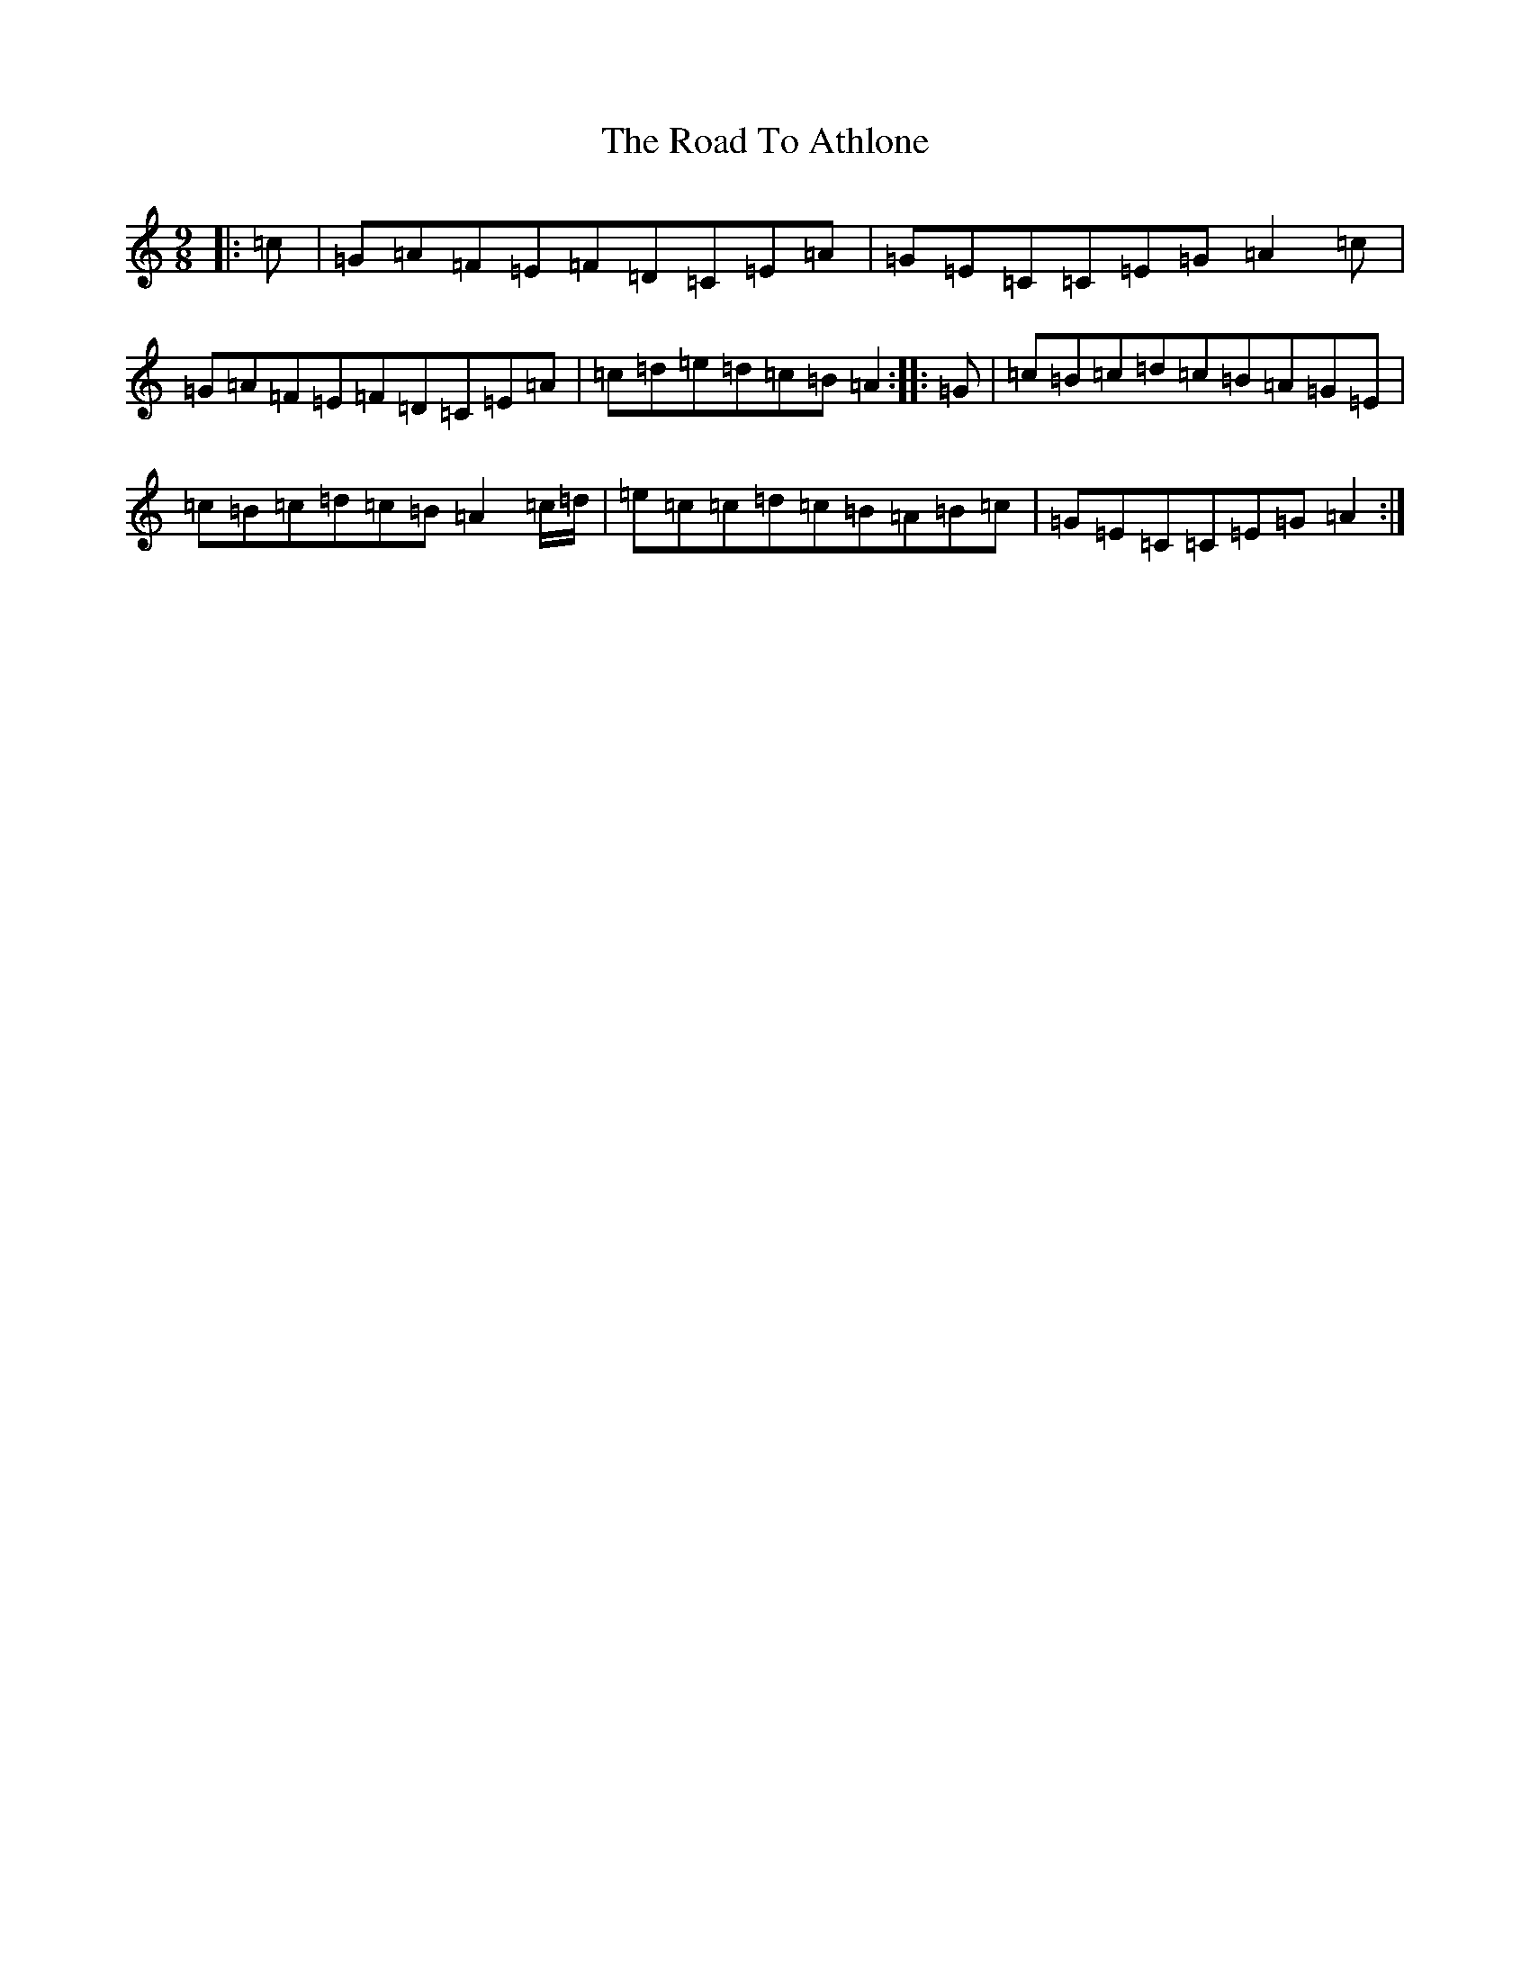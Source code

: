 X: 18214
T: Road To Athlone, The
S: https://thesession.org/tunes/8696#setting24640
R: slip jig
M:9/8
L:1/8
K: C Major
|:=c|=G=A=F=E=F=D=C=E=A|=G=E=C=C=E=G=A2=c|=G=A=F=E=F=D=C=E=A|=c=d=e=d=c=B=A2:||:=G|=c=B=c=d=c=B=A=G=E|=c=B=c=d=c=B=A2=c/2=d/2|=e=c=c=d=c=B=A=B=c|=G=E=C=C=E=G=A2:|